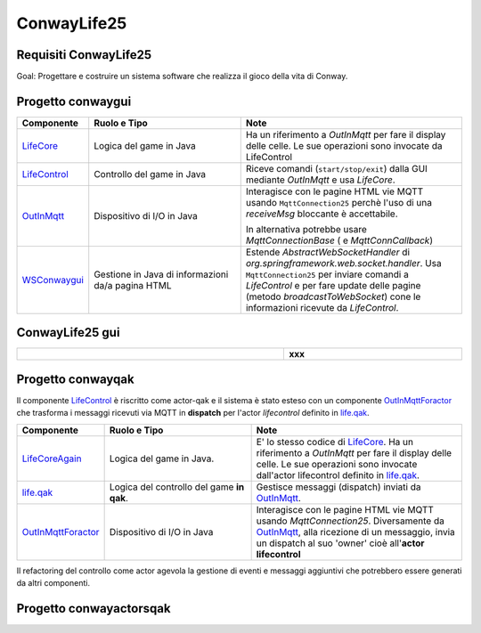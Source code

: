.. role:: red
.. role:: blue
.. role:: silde2
.. role:: red 
.. role:: blue 
.. role:: brown 
.. role:: remark
.. role:: worktodo
.. role:: slide
.. role:: slide1
.. role:: slide2
.. role:: slide3
.. role:: slidekp
.. role:: worktodo 

 

.. _LifeCore: file:///C:/Didattica2025/mcrsv24/conwaygui/src/main/java/unibo/disi/conwaygui/app/LifeCore.java
.. _LifeControl: file:///C:/Didattica2025/mcrsv24/conwaygui/src/main/java/unibo/disi/conwaygui/app/LifeControl.java
.. _OutInMqtt: file:///C:/Didattica2025/mcrsv24/conwaygui/src/main/java/unibo/disi/conwaygui/app/OutInMqtt.java

.. _WSConwaygui: file:///C:/Didattica2025/mcrsv24/conwaygui/src/main/java/unibo/disi/conwaygui/ws/WSConwaygui.java
.. _life.qak: file:///C:/Didattica2025/mcrsv24/conwayqak/src/life.qak
.. _LifeCoreAgain: file:///C:/Didattica2025/mcrsv24/conwayqak/src/main/java/LifeCoreAgain.java
 
.. _OutInMqttForactor: file:///C:/Didattica2025/mcrsv24/conwayqak/src/main/java/OutInMqttForactor.java

===================================
ConwayLife25
===================================

---------------------------------------
Requisiti ConwayLife25
---------------------------------------

:slide3:`Goal`: 
Progettare e costruire un :blue:`sistema software` che realizza il gioco della vita di Conway.


-----------------------------------------
Progetto conwaygui
-----------------------------------------

.. image::  ./_static/img/conway/conwayguiseqdiagr.jpg
  :align: center 
  :width: 100%  

.. list-table::
    :widths: 15,35,50
    :width: 100%
    
    * - **Componente**
      - **Ruolo e Tipo**    
      - **Note**
    * - `LifeCore`_
      - Logica del game in Java   
      - Ha un riferimento a *OutInMqtt* per fare il display delle celle.
        Le sue operazioni sono invocate da :slidekp:`LifeControl`
    * - `LifeControl`_
      - Controllo del game in Java   
      - Riceve comandi (``start/stop/exit``)  dalla GUI  mediante *OutInMqtt* e usa *LifeCore*.
    * - `OutInMqtt`_
      - Dispositivo di I/O in Java   
      - Interagisce con le pagine HTML vie MQTT usando ``MqttConnection25`` perchè l'uso di una *receiveMsg* bloccante
        è accettabile.

        In alternativa potrebbe usare *MqttConnectionBase* ( e *MqttConnCallback*)
    * - `WSConwaygui`_
      - Gestione in Java di informazioni da/a pagina HTML    
      - Estende  *AbstractWebSocketHandler*  di *org.springframework.web.socket.handler*.
        Usa ``MqttConnection25`` per inviare comandi a *LifeControl* e per fare update delle pagine
        (metodo *broadcastToWebSocket*)
        cone le informazioni ricevute da *LifeControl*.  
        




-----------------------------------------
ConwayLife25 gui
-----------------------------------------
 

.. list-table::
    :widths: 60,40
    :width: 100%
    
    * - 
        .. image::  ./_static/img/conway/conwaygui.jpg
           :align: center 
           :width: 50%  
      - **xxx**    



 
-----------------------------------------
Progetto conwayqak
-----------------------------------------

Il componente `LifeControl`_ è riscritto come actor-qak e il sistema è stato esteso con un componente `OutInMqttForactor`_
che trasforma i messaggi ricevuti via MQTT in **dispatch** per l'actor `lifecontrol` definito in `life.qak`_.

.. image::  ./_static/img/conway/conwayqakarch.jpg
  :align: center 
  :width: 100%   

.. list-table::
    :widths: 15,35,50
    :width: 100%
    
    * - **Componente**
      - **Ruolo e Tipo**    
      - **Note**
    * - `LifeCoreAgain`_
      - Logica del game in Java.  
      - E' lo stesso codice di `LifeCore`_. Ha un riferimento a *OutInMqtt* per fare il display delle celle.
        Le sue operazioni sono invocate dall':slidekp:`actor lifecontrol` definito in `life.qak`_.
    * - `life.qak`_
      - Logica del controllo del game **in qak**. 
      - Gestisce messaggi (dispatch) inviati da   `OutInMqtt`_.
    * - `OutInMqttForactor`_
      - Dispositivo di I/O in Java
      - Interagisce con le pagine HTML vie MQTT usando *MqttConnection25*.
        Diversamente da `OutInMqtt`_, alla ricezione di un messaggio, invia un dispatch al suo 'owner'
        cioè all'**actor lifecontrol**
         
Il refactoring del controllo come actor agevola la gestione di eventi e messaggi aggiuntivi che potrebbero
essere generati da altri componenti.


.. image::  ./_static/img/conway/conwayqakarchPlus.jpg
  :align: center 
  :width: 100%   
 

-----------------------------------------
Progetto conwayactorsqak
-----------------------------------------

.. image::  ./_static/img/conway/conwactorsqak.jpg
  :align: center 
  :width: 100%  

 






